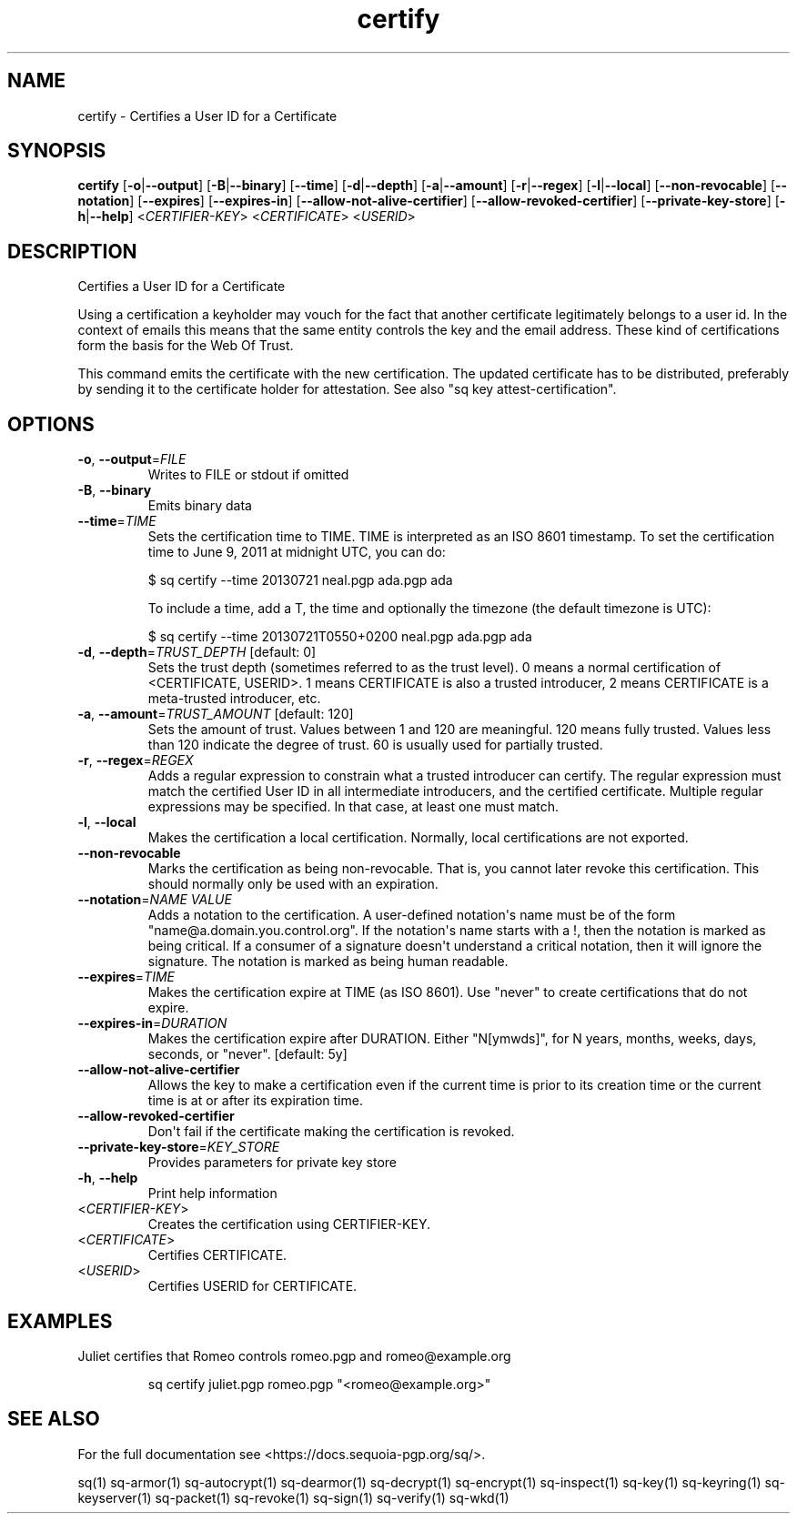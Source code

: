 .ie \n(.g .ds Aq \(aq
.el .ds Aq '
.TH certify 1 "July 2022" "sq 0.26.0" "Sequoia Manual"
.SH NAME
certify \- Certifies a User ID for a Certificate
.SH SYNOPSIS
\fBcertify\fR [\fB\-o\fR|\fB\-\-output\fR] [\fB\-B\fR|\fB\-\-binary\fR] [\fB\-\-time\fR] [\fB\-d\fR|\fB\-\-depth\fR] [\fB\-a\fR|\fB\-\-amount\fR] [\fB\-r\fR|\fB\-\-regex\fR] [\fB\-l\fR|\fB\-\-local\fR] [\fB\-\-non\-revocable\fR] [\fB\-\-notation\fR] [\fB\-\-expires\fR] [\fB\-\-expires\-in\fR] [\fB\-\-allow\-not\-alive\-certifier\fR] [\fB\-\-allow\-revoked\-certifier\fR] [\fB\-\-private\-key\-store\fR] [\fB\-h\fR|\fB\-\-help\fR] <\fICERTIFIER\-KEY\fR> <\fICERTIFICATE\fR> <\fIUSERID\fR> 
.SH DESCRIPTION
Certifies a User ID for a Certificate
.PP
Using a certification a keyholder may vouch for the fact that another
certificate legitimately belongs to a user id.  In the context of
emails this means that the same entity controls the key and the email
address.  These kind of certifications form the basis for the Web Of
Trust.
.PP
This command emits the certificate with the new certification.  The
updated certificate has to be distributed, preferably by sending it to
the certificate holder for attestation.  See also "sq key
attest\-certification".
.SH OPTIONS
.TP
\fB\-o\fR, \fB\-\-output\fR=\fIFILE\fR
Writes to FILE or stdout if omitted
.TP
\fB\-B\fR, \fB\-\-binary\fR
Emits binary data
.TP
\fB\-\-time\fR=\fITIME\fR
Sets the certification time to TIME.  TIME is interpreted as an ISO 8601
timestamp.  To set the certification time to June 9, 2011 at midnight UTC,
you can do:

$ sq certify \-\-time 20130721 neal.pgp ada.pgp ada

To include a time, add a T, the time and optionally the timezone (the
default timezone is UTC):

$ sq certify \-\-time 20130721T0550+0200 neal.pgp ada.pgp ada

.TP
\fB\-d\fR, \fB\-\-depth\fR=\fITRUST_DEPTH\fR [default: 0]
Sets the trust depth (sometimes referred to as the trust level).  0 means a normal certification of <CERTIFICATE, USERID>.  1 means CERTIFICATE is also a trusted introducer, 2 means CERTIFICATE is a meta\-trusted introducer, etc.
.TP
\fB\-a\fR, \fB\-\-amount\fR=\fITRUST_AMOUNT\fR [default: 120]
Sets the amount of trust.  Values between 1 and 120 are meaningful. 120 means fully trusted.  Values less than 120 indicate the degree of trust.  60 is usually used for partially trusted.
.TP
\fB\-r\fR, \fB\-\-regex\fR=\fIREGEX\fR
Adds a regular expression to constrain what a trusted introducer can certify.  The regular expression must match the certified User ID in all intermediate introducers, and the certified certificate. Multiple regular expressions may be specified.  In that case, at least one must match.
.TP
\fB\-l\fR, \fB\-\-local\fR
Makes the certification a local certification.  Normally, local certifications are not exported.
.TP
\fB\-\-non\-revocable\fR
Marks the certification as being non\-revocable. That is, you cannot later revoke this certification.  This should normally only be used with an expiration.
.TP
\fB\-\-notation\fR=\fINAME VALUE\fR
Adds a notation to the certification.  A user\-defined notation\*(Aqs name must be of the form "name@a.domain.you.control.org". If the notation\*(Aqs name starts with a !, then the notation is marked as being critical.  If a consumer of a signature doesn\*(Aqt understand a critical notation, then it will ignore the signature.  The notation is marked as being human readable.
.TP
\fB\-\-expires\fR=\fITIME\fR
Makes the certification expire at TIME (as ISO 8601). Use "never" to create certifications that do not expire.
.TP
\fB\-\-expires\-in\fR=\fIDURATION\fR
Makes the certification expire after DURATION. Either "N[ymwds]", for N years, months, weeks, days, seconds, or "never".  [default: 5y]
.TP
\fB\-\-allow\-not\-alive\-certifier\fR
Allows the key to make a certification even if the current time is prior to its creation time or the current time is at or after its expiration time.
.TP
\fB\-\-allow\-revoked\-certifier\fR
Don\*(Aqt fail if the certificate making the certification is revoked.
.TP
\fB\-\-private\-key\-store\fR=\fIKEY_STORE\fR
Provides parameters for private key store
.TP
\fB\-h\fR, \fB\-\-help\fR
Print help information
.TP
<\fICERTIFIER\-KEY\fR>
Creates the certification using CERTIFIER\-KEY.
.TP
<\fICERTIFICATE\fR>
Certifies CERTIFICATE.
.TP
<\fIUSERID\fR>
Certifies USERID for CERTIFICATE.
.SH EXAMPLES
 Juliet certifies that Romeo controls romeo.pgp and romeo@example.org
.PP
.nf
.RS
 sq certify juliet.pgp romeo.pgp "<romeo@example.org>"
.RE
.fi
.SH "SEE ALSO"
For the full documentation see <https://docs.sequoia\-pgp.org/sq/>.
.PP
sq(1)
sq\-armor(1)
sq\-autocrypt(1)
sq\-dearmor(1)
sq\-decrypt(1)
sq\-encrypt(1)
sq\-inspect(1)
sq\-key(1)
sq\-keyring(1)
sq\-keyserver(1)
sq\-packet(1)
sq\-revoke(1)
sq\-sign(1)
sq\-verify(1)
sq\-wkd(1)
